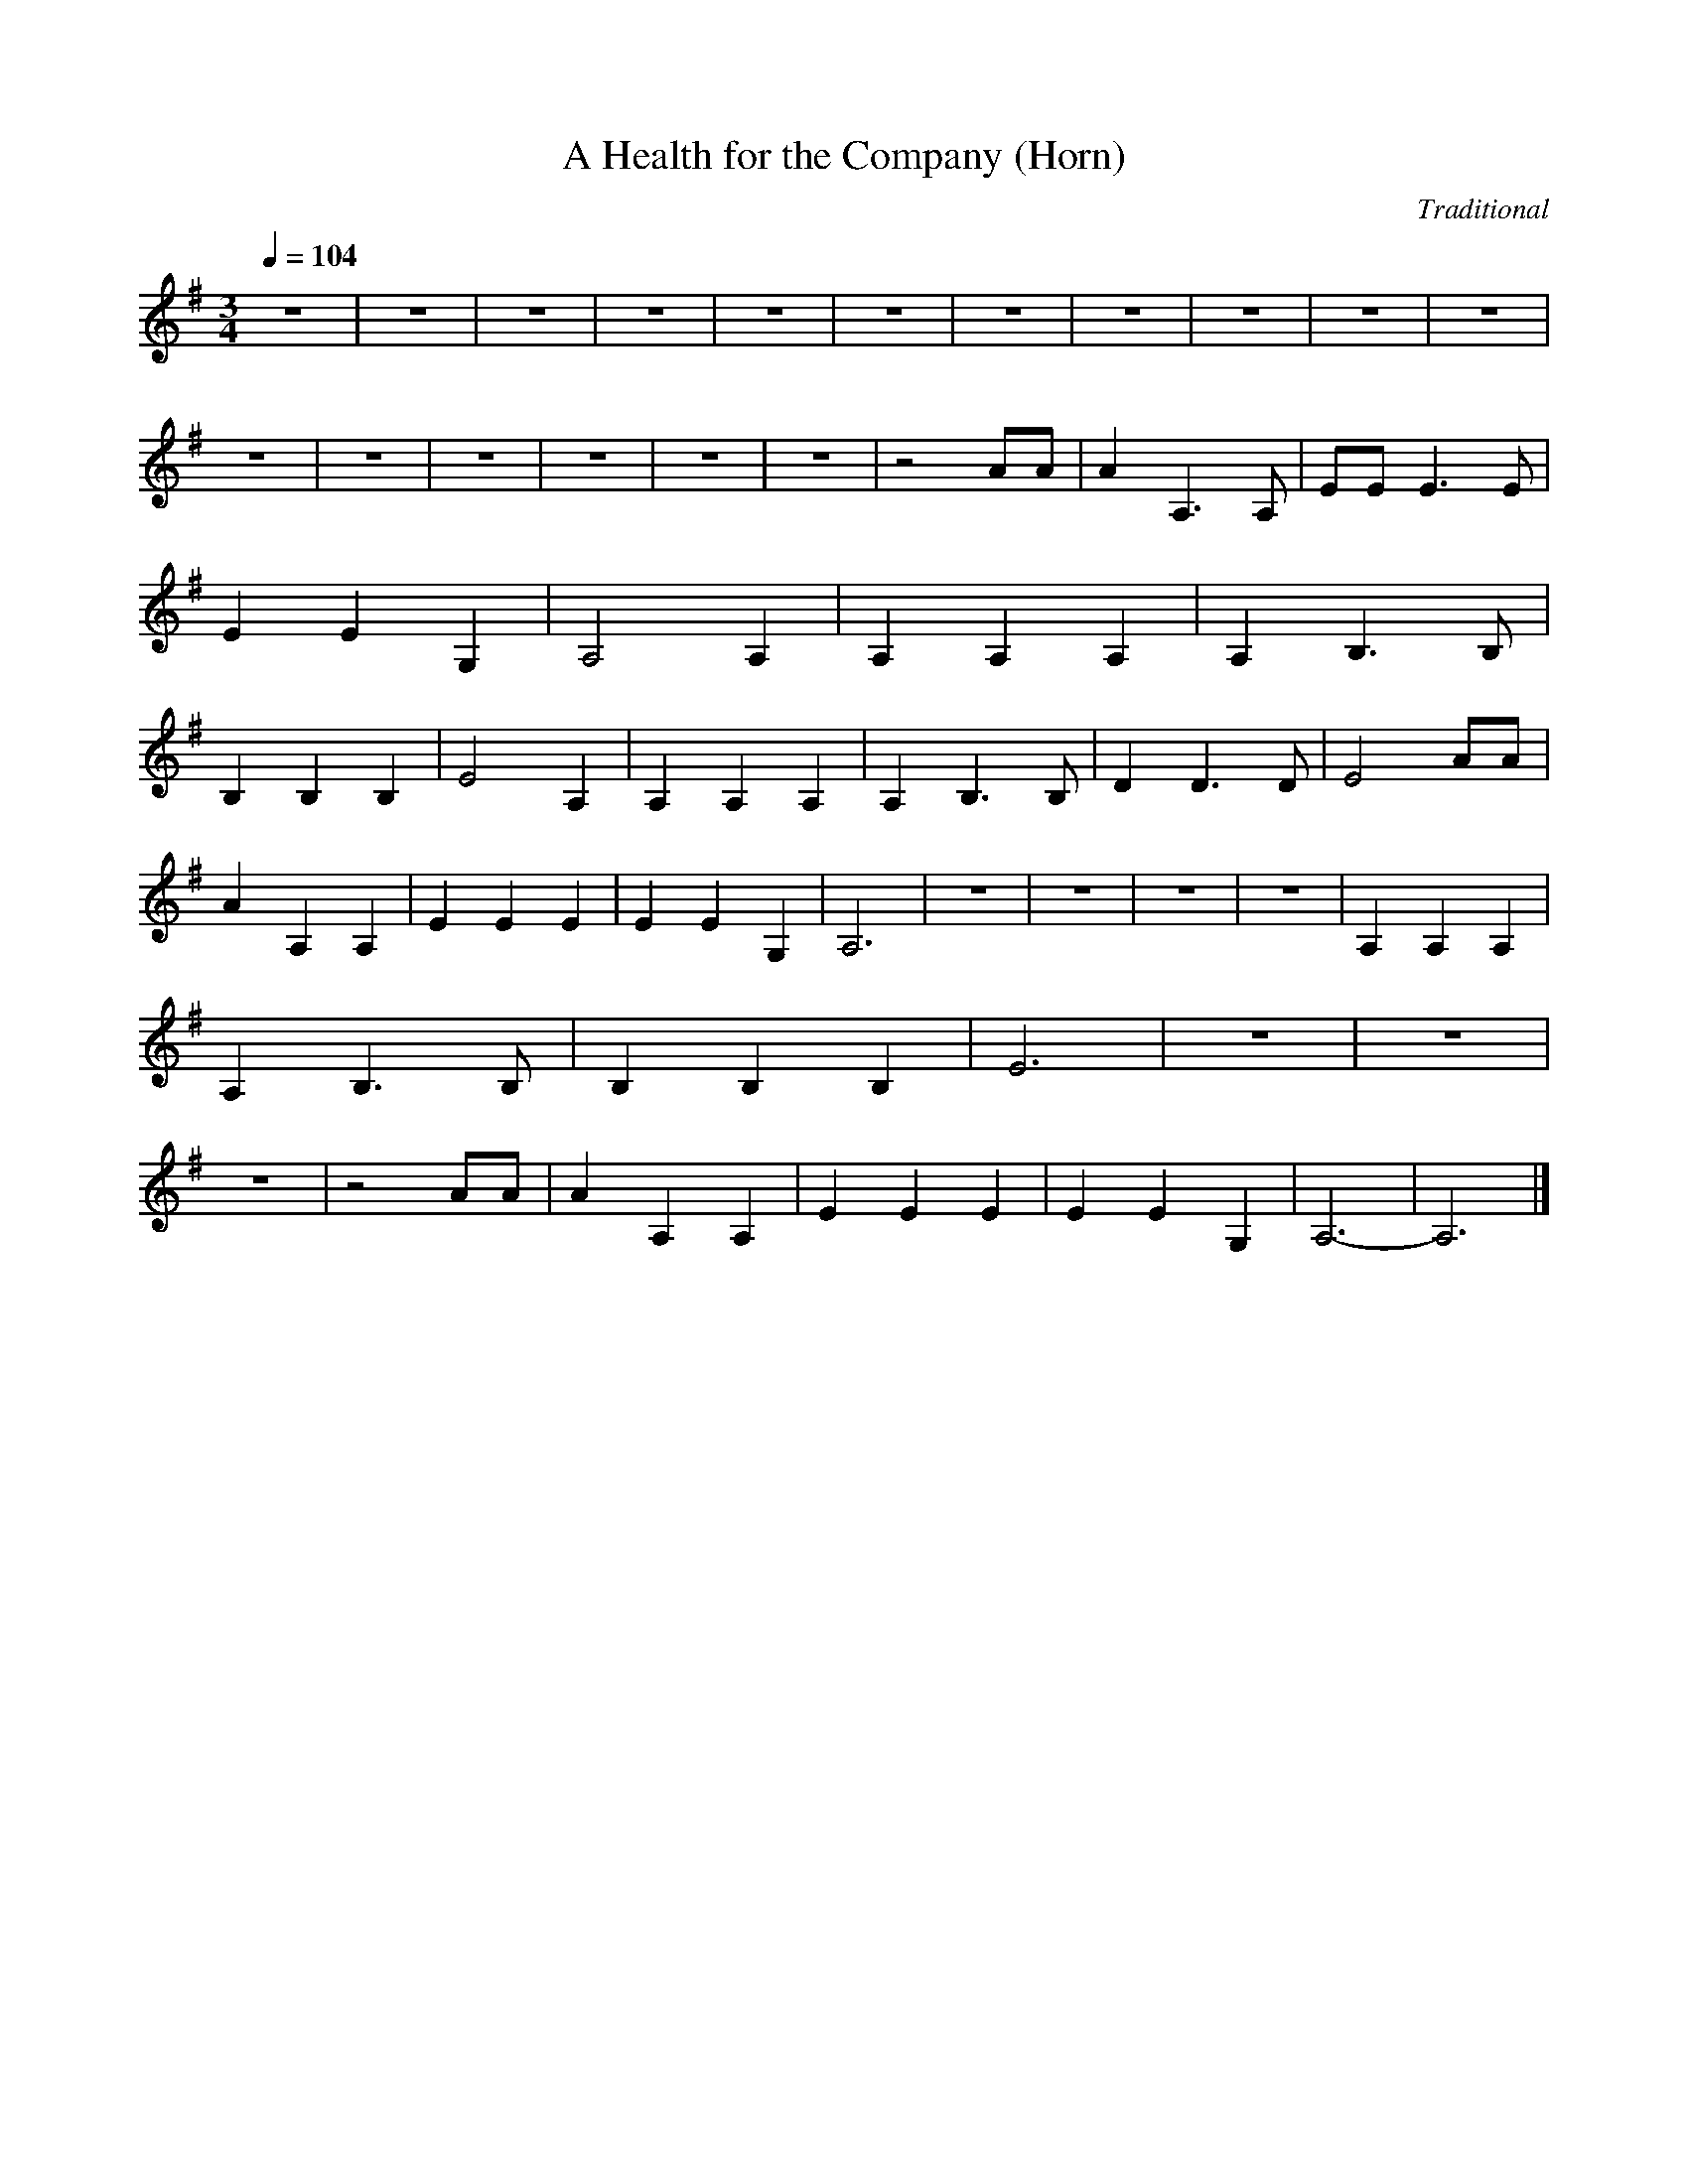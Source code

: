 X:1     %Music
T:A Health for the Company (Horn)    %Tune name
C:Traditional     %Tune composer
N:     %Tune infos
Q:1/4=104     %Tempo
M:3/4     %Meter
L:1/8     %
K:G
z6 |z6 |z6 |z6 |z6 |z6 |z6 |z6 |z6 |z6 |z6 |z6 |z6 |z6 |z6 |z6 |z6 |z4 AA |A2 A,3 A, |EE E3 E |E2 E2 G,2 |A,4 A,2 |A,2 A,2 A,2 |A,2 B,3 B, |B,2 B,2 B,2 |E4 A,2 |A,2 A,2 A,2 |A,2 B,3 B, |D2 D3 D |E4 AA |
A2 A,2 A,2 |E2 E2 E2 |E2 E2 G,2 |A,6 |z6 |z6 |z6 |z6 |A,2 A,2 A,2 |A,2 B,3 B, |B,2 B,2 B,2 |E6 |z6 |z6 |z6 |z4 AA |A2 A,2 A,2 |E2 E2 E2 |E2 E2 G,2 |A,6- |A,6 |]
     %End of file
